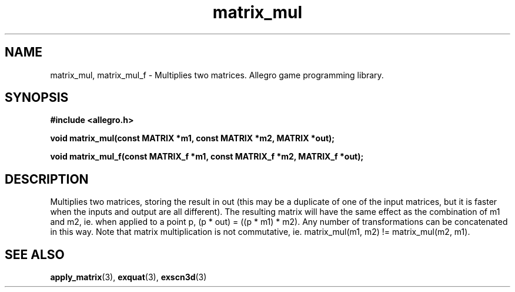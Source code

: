 .\" Generated by the Allegro makedoc utility
.TH matrix_mul 3 "version 4.4.3" "Allegro" "Allegro manual"
.SH NAME
matrix_mul, matrix_mul_f \- Multiplies two matrices. Allegro game programming library.\&
.SH SYNOPSIS
.B #include <allegro.h>

.sp
.B void matrix_mul(const MATRIX *m1, const MATRIX *m2, MATRIX *out);

.B void matrix_mul_f(const MATRIX_f *m1, const MATRIX_f *m2, MATRIX_f *out);
.SH DESCRIPTION
Multiplies two matrices, storing the result in out (this may be a 
duplicate of one of the input matrices, but it is faster when the inputs 
and output are all different). The resulting matrix will have the same 
effect as the combination of m1 and m2, ie. when applied to a point p, (p 
* out) = ((p * m1) * m2). Any number of transformations can be 
concatenated in this way. Note that matrix multiplication is not 
commutative, ie. matrix_mul(m1, m2) != matrix_mul(m2, m1).

.SH SEE ALSO
.BR apply_matrix (3),
.BR exquat (3),
.BR exscn3d (3)
